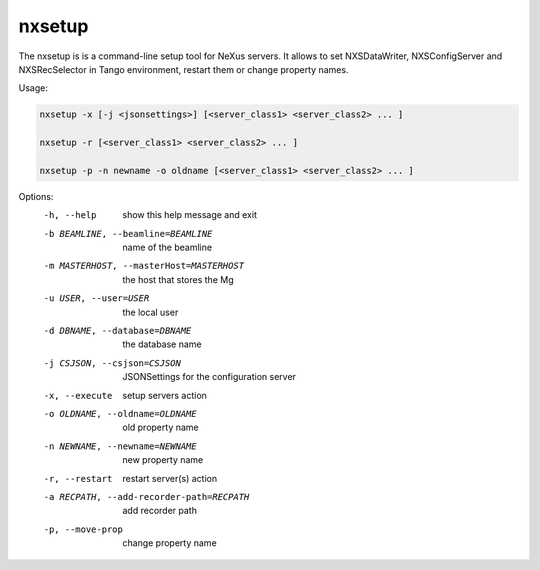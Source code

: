 =======
nxsetup
=======

The nxsetup is is a command-line setup tool for NeXus servers.  It allows to set NXSDataWriter, NXSConfigServer and NXSRecSelector in Tango environment, restart them or change property names.



Usage:

.. code:: bash

	  nxsetup -x [-j <jsonsettings>] [<server_class1> <server_class2> ... ]

	  nxsetup -r [<server_class1> <server_class2> ... ]

	  nxsetup -p -n newname -o oldname [<server_class1> <server_class2> ... ]


Options:
  -h, --help            show this help message and exit
  -b BEAMLINE, --beamline=BEAMLINE
                        name of the beamline
  -m MASTERHOST, --masterHost=MASTERHOST
                        the host that stores the Mg
  -u USER, --user=USER  the local user
  -d DBNAME, --database=DBNAME
                        the database name
  -j CSJSON, --csjson=CSJSON
                        JSONSettings for the configuration server
  -x, --execute         setup servers action
  -o OLDNAME, --oldname=OLDNAME
                        old property name
  -n NEWNAME, --newname=NEWNAME
                        new property name
  -r, --restart         restart server(s) action
  -a RECPATH, --add-recorder-path=RECPATH
                        add recorder path
  -p, --move-prop       change property name


